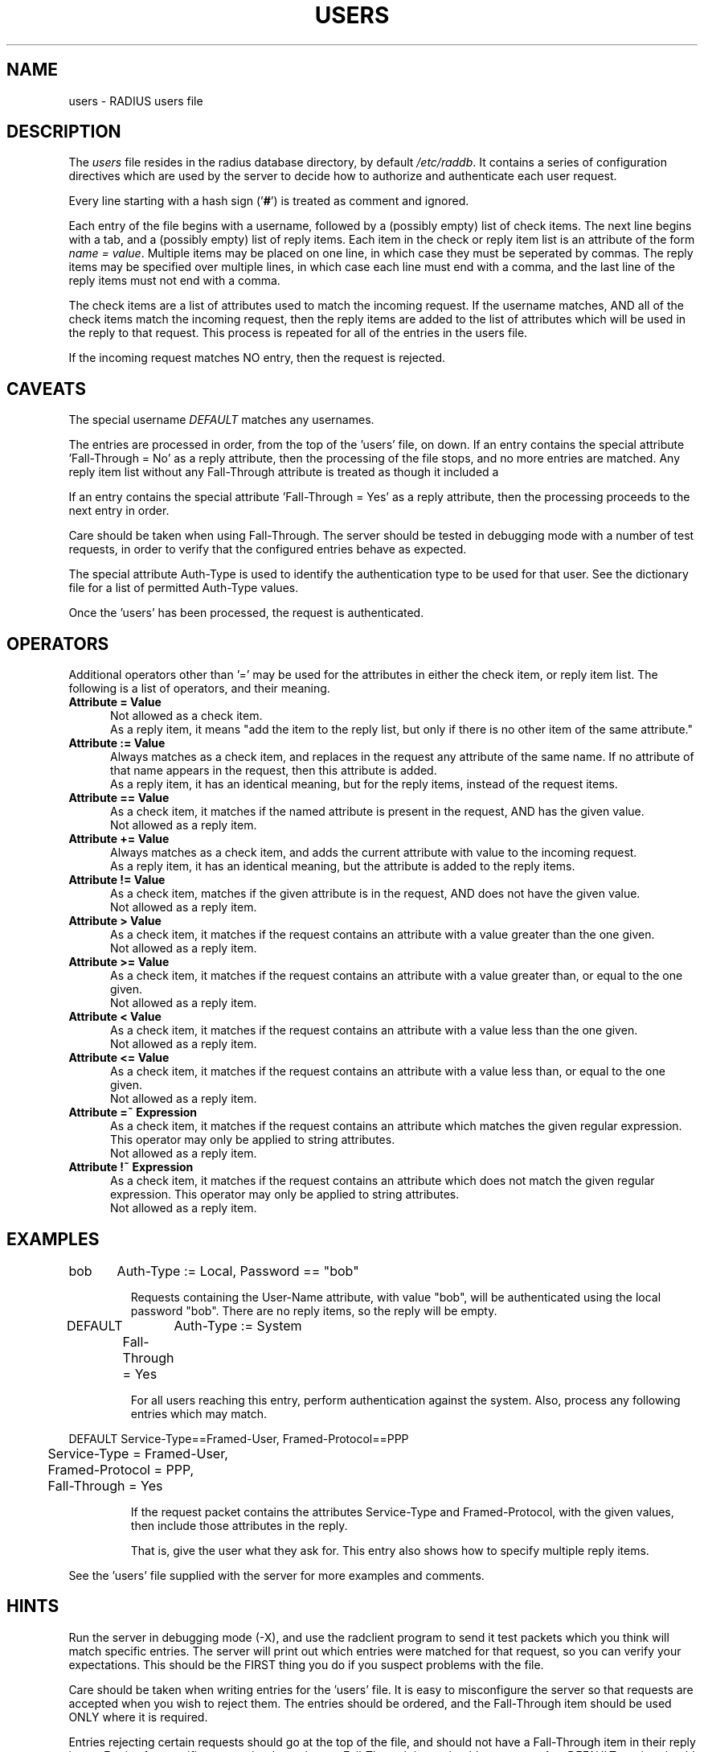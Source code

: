 .TH USERS 5 "05 August 2000"
.SH NAME
users \- RADIUS users file
.SH DESCRIPTION
The \fIusers\fP file resides in the radius database directory,
by default \fI/etc/raddb\fP.  It contains a series of configuration
directives which are used by the server to decide how to authorize and
authenticate each user request.

Every line starting with a hash sign
.RB (' # ')
is treated as comment and ignored.
.PP
Each entry of the file begins with a username, followed by a (possibly
empty) list of check items.  The next line begins with a tab, and a
(possibly empty) list of reply items.  Each item in the check or reply
item list is an attribute of the form \fIname = value\fP.  Multiple
items may be placed on one line, in which case they must be seperated
by commas.  The reply items may be specified over multiple lines, in
which case each line must end with a comma, and the last line of the
reply items must not end with a comma.

The check items are a list of attributes used to match the incoming
request.  If the username matches, AND all of the check items match
the incoming request, then the reply items are added to the list of
attributes which will be used in the reply to that request.  This
process is repeated for all of the entries in the users file.

If the incoming request matches NO entry, then the request is
rejected.

.SH CAVEATS
The special username \fIDEFAULT\fP matches any usernames.

The entries are processed in order, from the top of the 'users' file,
on down.  If an entry contains the special attribute 'Fall-Through =
No' as a reply attribute, then the processing of the file stops, and
no more entries are matched.  Any reply item list without any
Fall-Through attribute is treated as though it included a
'Fall-Through = No' attribute.

If an entry contains the special attribute 'Fall-Through = Yes' as a
reply attribute, then the processing proceeds to the next entry in
order.

Care should be taken when using Fall-Through.  The server should be
tested in debugging mode with a number of test requests, in order to
verify that the configured entries behave as expected.

The special attribute Auth-Type is used to identify the authentication
type to be used for that user.  See the dictionary file for a list of
permitted Auth-Type values.

Once the 'users' has been processed, the request is authenticated.

.SH OPERATORS
Additional operators other than '=' may be used for the attributes in
either the check item, or reply item list.  The following is a list of
operators, and their meaning.

.TP 0.5i
.B "Attribute = Value"
Not allowed as a check item.
.br
As a reply item, it means "add the item
to the reply list, but only if there is no other item of the same
attribute."

.TP 0.5i
.B "Attribute := Value"
Always matches as a check item, and replaces in the request any
attribute of the same name.  If no attribute of that name appears in
the request, then this attribute is added.
.br
As a reply item, it has an identical meaning, but for the reply items,
instead of the request items.

.TP 0.5i
.B "Attribute == Value"
As a check item, it matches if the named attribute is present in the
request, AND has the given value.
.br
Not allowed as a reply item.

.TP 0.5i
.B "Attribute += Value"
Always matches as a check item, and adds the current attribute with
value to the incoming request.
.br
As a reply item, it has an identical meaning, but the attribute is
added to the reply items.

.TP 0.5i
.B "Attribute != Value"
As a check item, matches if the given attribute is in the request, AND
does not have the given value.
.br
Not allowed as a reply item.

.TP 0.5i
.B "Attribute > Value"
As a check item, it matches if the request contains an attribute with
a value greater than the one given.
.br
Not allowed as a reply item.

.TP 0.5i
.B "Attribute >= Value"
As a check item, it matches if the request contains an attribute with
a value greater than, or equal to the one given.
.br
Not allowed as a reply item.

.TP 0.5i
.B "Attribute < Value"
As a check item, it matches if the request contains an attribute with
a value less than the one given.
.br
Not allowed as a reply item.

.TP 0.5i
.B "Attribute <= Value"
As a check item, it matches if the request contains an attribute with
a value less than, or equal to the one given.
.br
Not allowed as a reply item.

.TP 0.5i
.B "Attribute =~ Expression"
As a check item, it matches if the request contains an attribute which
matches the given regular expression.  This operator may only be
applied to string attributes.
.br
Not allowed as a reply item.

.TP 0.5i
.B "Attribute !~ Expression"
As a check item, it matches if the request contains an attribute which
does not match the given regular expression.  This operator may only be
applied to string attributes.
.br
Not allowed as a reply item.

.SH EXAMPLES

.DS
bob	Auth-Type := Local, Password == "bob"

.DE
.RS
Requests containing the User-Name attribute, with value "bob", will be
authenticated using the local password "bob".  There are no reply
items, so the reply will be empty.
.RE

.DS
DEFAULT	Auth-Type := System
.br
	Fall-Through = Yes

.DE
.RS
For all users reaching this entry, perform authentication against the
system.  Also, process any following entries which may match.
.RE

.DS
DEFAULT Service-Type==Framed-User, Framed-Protocol==PPP
.br
	Service-Type = Framed-User,
.br
	Framed-Protocol = PPP,
.br
	Fall-Through = Yes

.DE
.RS
If the request packet contains the attributes Service-Type and
Framed-Protocol, with the given values, then include those attributes
in the reply.

That is, give the user what they ask for.  This entry also shows how
to specify multiple reply items.
.RE

See the 'users' file supplied with the server for more examples and
comments.

.SH HINTS
Run the server in debugging mode (-X), and use the radclient program
to send it test packets which you think will match specific entries.
The server will print out which entries were matched for that request,
so you can verify your expectations.  This should be the FIRST thing
you do if you suspect problems with the file.

Care should be taken when writing entries for the 'users' file.  It is
easy to misconfigure the server so that requests are accepted when you
wish to reject them.  The entries should be ordered, and the
Fall-Through item should be used ONLY where it is required.

Entries rejecting certain requests should go at the top of the file,
and should not have a Fall-Through item in their reply items.  Entries
for specific users, who do not have a Fall-Through item, should come
next.  Any DEFAULT entries should come last.

.SH FILES
.I /etc/raddb/users
.SH "SEE ALSO"
.BR radclient (1),
.BR radiusd (8),
.BR dictionary (5),
.BR naslist (5)

.SH AUTHOR
The FreeRADIUS team.
